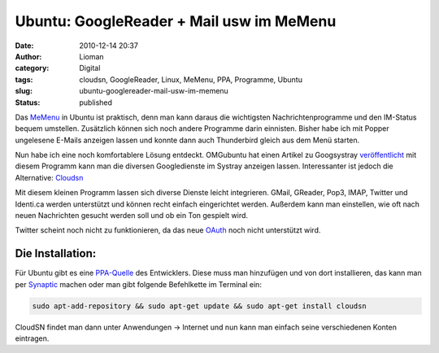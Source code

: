 Ubuntu: GoogleReader + Mail usw im MeMenu
#########################################
:date: 2010-12-14 20:37
:author: Lioman
:category: Digital
:tags: cloudsn, GoogleReader, Linux, MeMenu, PPA, Programme, Ubuntu
:slug: ubuntu-googlereader-mail-usw-im-memenu
:status: published

Das `MeMenu <http://wiki.ubuntuusers.de/Archiv/MeMenu>`__ in Ubuntu ist
praktisch, denn man kann daraus die wichtigsten Nachrichtenprogramme und
den IM-Status bequem umstellen. Zusätzlich können sich noch andere
Programme darin einnisten. Bisher habe ich mit Popper ungelesene E-Mails
anzeigen lassen und konnte dann auch Thunderbird gleich aus dem Menü
starten.

Nun habe ich eine noch komfortablere Lösung entdeckt. OMGubuntu hat
einen Artikel zu Googsystray
`veröffentlicht <http://www.omgubuntu.co.uk/2010/12/googsystray-1-3-0-released-with-tasks-support-fixes/>`__
mit diesem Programm kann man die diversen Googledienste im Systray
anzeigen lassen. Interessanter ist jedoch die Alternative:
`Cloudsn <http://chuchiperriman.github.com/cloud-services-notifications>`__

Mit diesem kleinen Programm lassen sich diverse Dienste leicht
integrieren. |image0| GMail, GReader, Pop3, IMAP, Twitter und
Identi.ca werden unterstützt und können recht einfach eingerichtet
werden. Außerdem kann man einstellen, wie oft nach neuen Nachrichten
gesucht werden soll und ob ein Ton gespielt wird.

Twitter scheint noch nicht zu funktionieren, da das neue
`OAuth <https://secure.wikimedia.org/wikipedia/de/wiki/Oauth>`__ noch
nicht unterstützt wird.

Die Installation:
-----------------

Für Ubuntu gibt es eine
`PPA-Quelle <https://launchpad.net/~chuchiperriman/+archive/cloudsn>`__
des Entwicklers. Diese muss man hinzufügen und von dort installieren,
das kann man per
`Synaptic <https://secure.wikimedia.org/wikipedia/de/wiki/Synaptic>`__
machen oder man gibt folgende Befehlkette im Terminal ein:

.. code-block:: bash

    sudo apt-add-repository && sudo apt-get update && sudo apt-get install cloudsn

CloudSN findet man dann unter Anwendungen → Internet und nun kann man
einfach seine verschiedenen Konten eintragen.

.. |image0| image:: {static}/images/cloudsn_menue.png
   :class: alignright size-full
   :width: 338px
   :height: 216px
   :target: {static}/images/cloudsn_menue.png
